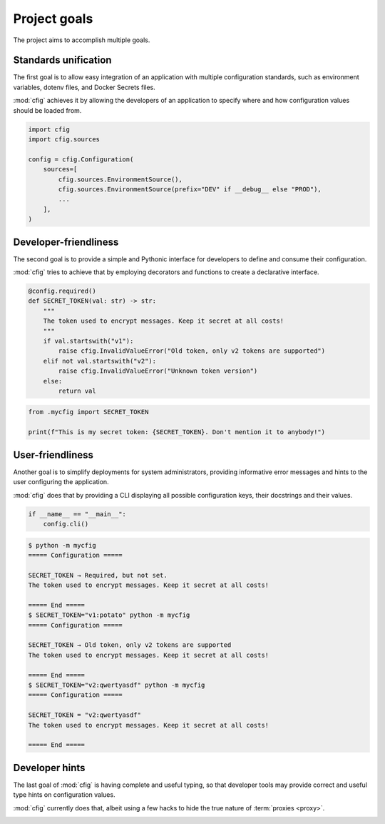 #############
Project goals
#############

The project aims to accomplish multiple goals.


Standards unification
=====================

The first goal is to allow easy integration of an application with multiple configuration standards, such as environment variables, dotenv files, and Docker Secrets files.

:mod:`cfig` achieves it by allowing the developers of an application to specify where and how configuration values should be loaded from.

.. code-block:: python

    import cfig
    import cfig.sources

    config = cfig.Configuration(
        sources=[
            cfig.sources.EnvironmentSource(),
            cfig.sources.EnvironmentSource(prefix="DEV" if __debug__ else "PROD"),
            ...
        ],
    )


Developer-friendliness
======================

The second goal is to provide a simple and Pythonic interface for developers to define and consume their configuration.

:mod:`cfig` tries to achieve that by employing decorators and functions to create a declarative interface.

.. code-block:: python

    @config.required()
    def SECRET_TOKEN(val: str) -> str:
        """
        The token used to encrypt messages. Keep it secret at all costs!
        """
        if val.startswith("v1"):
            raise cfig.InvalidValueError("Old token, only v2 tokens are supported")
        elif not val.startswith("v2"):
            raise cfig.InvalidValueError("Unknown token version")
        else:
            return val

.. code-block:: python

    from .mycfig import SECRET_TOKEN

    print(f"This is my secret token: {SECRET_TOKEN}. Don't mention it to anybody!")


User-friendliness
=================

Another goal is to simplify deployments for system administrators, providing informative error messages and hints to the user configuring the application.

:mod:`cfig` does that by providing a CLI displaying all possible configuration keys, their docstrings and their values.

.. code-block:: python

    if __name__ == "__main__":
        config.cli()

.. code-block:: console

    $ python -m mycfig
    ===== Configuration =====

    SECRET_TOKEN → Required, but not set.
    The token used to encrypt messages. Keep it secret at all costs!

    ===== End =====
    $ SECRET_TOKEN="v1:potato" python -m mycfig
    ===== Configuration =====

    SECRET_TOKEN → Old token, only v2 tokens are supported
    The token used to encrypt messages. Keep it secret at all costs!

    ===== End =====
    $ SECRET_TOKEN="v2:qwertyasdf" python -m mycfig
    ===== Configuration =====

    SECRET_TOKEN = "v2:qwertyasdf"
    The token used to encrypt messages. Keep it secret at all costs!

    ===== End =====


Developer hints
===============

The last goal of :mod:`cfig` is having complete and useful typing, so that developer tools may provide correct and useful type hints on configuration values.

:mod:`cfig` currently does that, albeit using a few hacks to hide the true nature of :term:`proxies <proxy>`.

.. image:: example-typing.png
